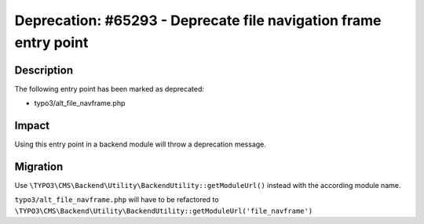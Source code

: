 =================================================================
Deprecation: #65293 - Deprecate file navigation frame entry point
=================================================================

Description
===========

The following entry point has been marked as deprecated:

* typo3/alt_file_navframe.php


Impact
======

Using this entry point in a backend module will throw a deprecation message.


Migration
=========

Use ``\TYPO3\CMS\Backend\Utility\BackendUtility::getModuleUrl()`` instead with the according module name.

``typo3/alt_file_navframe.php`` will have to be refactored to ``\TYPO3\CMS\Backend\Utility\BackendUtility::getModuleUrl('file_navframe')``